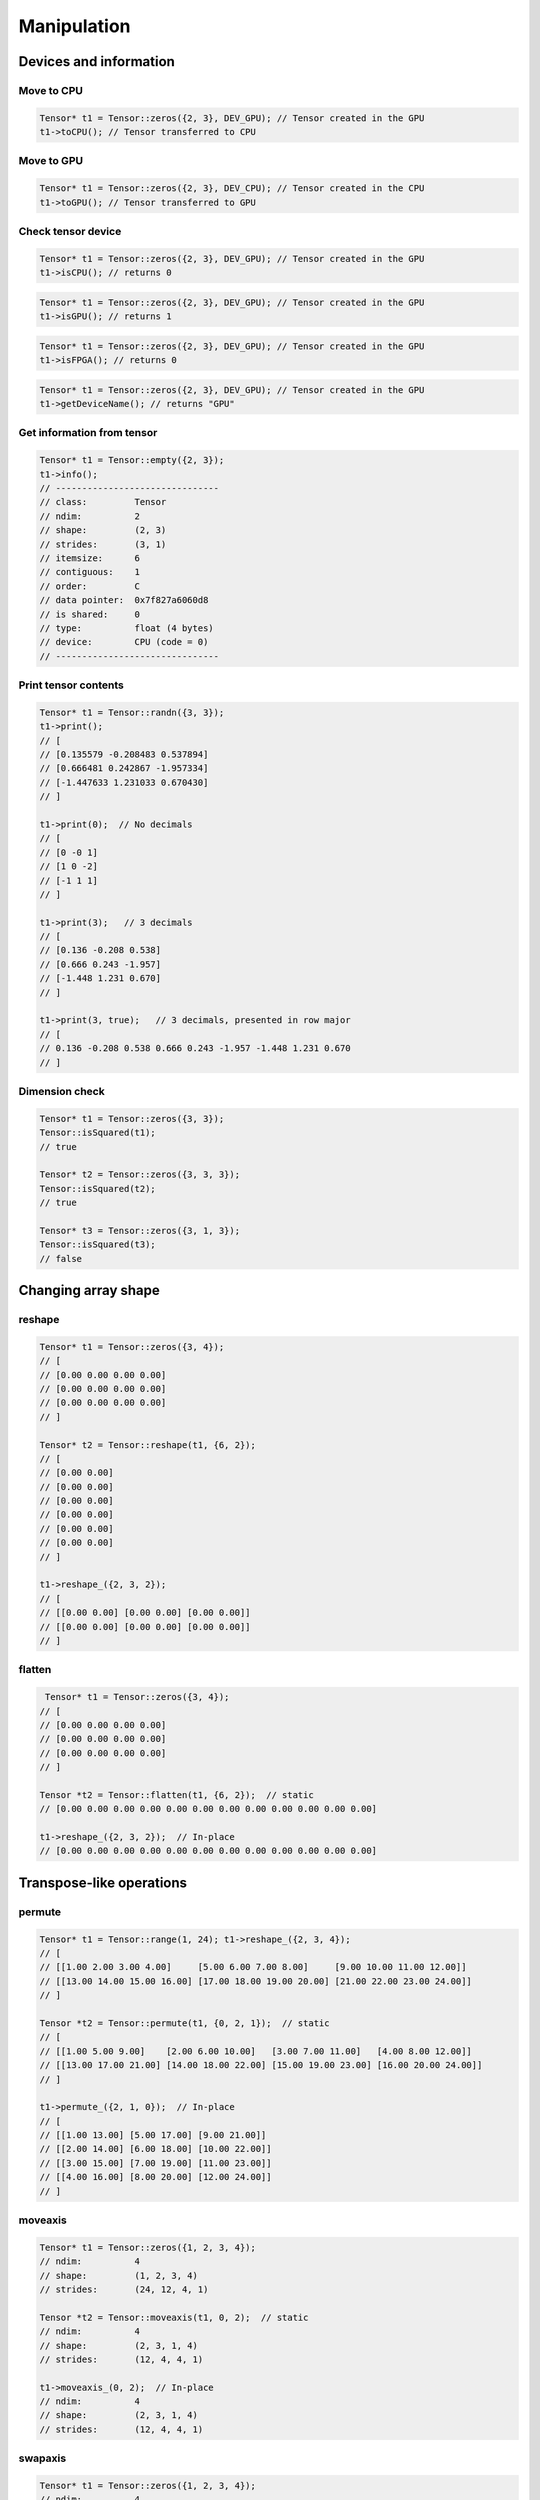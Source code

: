 Manipulation
==============

Devices and information
--------------------------

Move to CPU
^^^^^^^^^^^^

.. doxygenfunction:: Tensor::toCPU

.. code-block:: c++

    Tensor* t1 = Tensor::zeros({2, 3}, DEV_GPU); // Tensor created in the GPU
    t1->toCPU(); // Tensor transferred to CPU


Move to GPU
^^^^^^^^^^^^

.. doxygenfunction:: Tensor::toGPU

.. code-block:: c++

    Tensor* t1 = Tensor::zeros({2, 3}, DEV_CPU); // Tensor created in the CPU
    t1->toGPU(); // Tensor transferred to GPU


Check tensor device
^^^^^^^^^^^^^^^^^^^^

.. doxygenfunction:: Tensor::isCPU

.. code-block:: c++

    Tensor* t1 = Tensor::zeros({2, 3}, DEV_GPU); // Tensor created in the GPU
    t1->isCPU(); // returns 0


.. doxygenfunction:: Tensor::isGPU

.. code-block:: c++

    Tensor* t1 = Tensor::zeros({2, 3}, DEV_GPU); // Tensor created in the GPU
    t1->isGPU(); // returns 1


.. doxygenfunction:: Tensor::isFPGA

.. code-block:: c++

    Tensor* t1 = Tensor::zeros({2, 3}, DEV_GPU); // Tensor created in the GPU
    t1->isFPGA(); // returns 0


.. doxygenfunction:: Tensor::getDeviceName

.. code-block:: c++

    Tensor* t1 = Tensor::zeros({2, 3}, DEV_GPU); // Tensor created in the GPU
    t1->getDeviceName(); // returns "GPU"


Get information from tensor
^^^^^^^^^^^^^^^^^^^^^^^^^^^^^
.. doxygenfunction:: Tensor::info

.. code-block:: c++

   Tensor* t1 = Tensor::empty({2, 3});
   t1->info();
   // -------------------------------
   // class:         Tensor
   // ndim:          2
   // shape:         (2, 3)
   // strides:       (3, 1)
   // itemsize:      6
   // contiguous:    1
   // order:         C
   // data pointer:  0x7f827a6060d8
   // is shared:     0
   // type:          float (4 bytes)
   // device:        CPU (code = 0)
   // -------------------------------



Print tensor contents
^^^^^^^^^^^^^^^^^^^^^^^^^^^^^
.. doxygenfunction:: Tensor::print

.. code-block:: c++

   Tensor* t1 = Tensor::randn({3, 3});
   t1->print();
   // [
   // [0.135579 -0.208483 0.537894]
   // [0.666481 0.242867 -1.957334]
   // [-1.447633 1.231033 0.670430]
   // ]

   t1->print(0);  // No decimals
   // [
   // [0 -0 1]
   // [1 0 -2]
   // [-1 1 1]
   // ]

   t1->print(3);   // 3 decimals
   // [
   // [0.136 -0.208 0.538]
   // [0.666 0.243 -1.957]
   // [-1.448 1.231 0.670]
   // ]

   t1->print(3, true);   // 3 decimals, presented in row major
   // [
   // 0.136 -0.208 0.538 0.666 0.243 -1.957 -1.448 1.231 0.670
   // ]


Dimension check
^^^^^^^^^^^^^^^^^^

.. doxygenfunction:: Tensor::isSquared

.. code-block:: c++

    Tensor* t1 = Tensor::zeros({3, 3});
    Tensor::isSquared(t1);
    // true

    Tensor* t2 = Tensor::zeros({3, 3, 3});
    Tensor::isSquared(t2);
    // true

    Tensor* t3 = Tensor::zeros({3, 1, 3});
    Tensor::isSquared(t3);
    // false


Changing array shape
---------------------

reshape
^^^^^^^^^^^^^^^

.. doxygenfunction:: Tensor::reshape

.. code-block:: c++

    Tensor* t1 = Tensor::zeros({3, 4});
    // [
    // [0.00 0.00 0.00 0.00]
    // [0.00 0.00 0.00 0.00]
    // [0.00 0.00 0.00 0.00]
    // ]

    Tensor* t2 = Tensor::reshape(t1, {6, 2});
    // [
    // [0.00 0.00]
    // [0.00 0.00]
    // [0.00 0.00]
    // [0.00 0.00]
    // [0.00 0.00]
    // [0.00 0.00]
    // ]

    t1->reshape_({2, 3, 2});
    // [
    // [[0.00 0.00] [0.00 0.00] [0.00 0.00]]
    // [[0.00 0.00] [0.00 0.00] [0.00 0.00]]
    // ]


flatten
^^^^^^^^^^^^^^^

.. doxygenfunction:: Tensor::flatten

.. code-block:: c++
    
    Tensor* t1 = Tensor::zeros({3, 4});
   // [
   // [0.00 0.00 0.00 0.00]
   // [0.00 0.00 0.00 0.00]
   // [0.00 0.00 0.00 0.00]
   // ]

   Tensor *t2 = Tensor::flatten(t1, {6, 2});  // static
   // [0.00 0.00 0.00 0.00 0.00 0.00 0.00 0.00 0.00 0.00 0.00 0.00]

   t1->reshape_({2, 3, 2});  // In-place
   // [0.00 0.00 0.00 0.00 0.00 0.00 0.00 0.00 0.00 0.00 0.00 0.00]


Transpose-like operations
--------------------------


permute
^^^^^^^^^^^^^^^

.. doxygenfunction:: Tensor::permute

.. code-block:: c++

   Tensor* t1 = Tensor::range(1, 24); t1->reshape_({2, 3, 4});
   // [
   // [[1.00 2.00 3.00 4.00]     [5.00 6.00 7.00 8.00]     [9.00 10.00 11.00 12.00]]
   // [[13.00 14.00 15.00 16.00] [17.00 18.00 19.00 20.00] [21.00 22.00 23.00 24.00]]
   // ]

   Tensor *t2 = Tensor::permute(t1, {0, 2, 1});  // static
   // [
   // [[1.00 5.00 9.00]    [2.00 6.00 10.00]   [3.00 7.00 11.00]   [4.00 8.00 12.00]]
   // [[13.00 17.00 21.00] [14.00 18.00 22.00] [15.00 19.00 23.00] [16.00 20.00 24.00]]
   // ]

   t1->permute_({2, 1, 0});  // In-place
   // [
   // [[1.00 13.00] [5.00 17.00] [9.00 21.00]]
   // [[2.00 14.00] [6.00 18.00] [10.00 22.00]]
   // [[3.00 15.00] [7.00 19.00] [11.00 23.00]]
   // [[4.00 16.00] [8.00 20.00] [12.00 24.00]]
   // ]


moveaxis
^^^^^^^^^^^^^^^

.. doxygenfunction:: Tensor::moveaxis

.. code-block:: c++

   Tensor* t1 = Tensor::zeros({1, 2, 3, 4});
   // ndim:          4
   // shape:         (1, 2, 3, 4)
   // strides:       (24, 12, 4, 1)

   Tensor *t2 = Tensor::moveaxis(t1, 0, 2);  // static
   // ndim:          4
   // shape:         (2, 3, 1, 4)
   // strides:       (12, 4, 4, 1)

   t1->moveaxis_(0, 2);  // In-place
   // ndim:          4
   // shape:         (2, 3, 1, 4)
   // strides:       (12, 4, 4, 1)


swapaxis
^^^^^^^^^^^^^^^

.. doxygenfunction:: Tensor::swapaxis

.. code-block:: c++

   Tensor* t1 = Tensor::zeros({1, 2, 3, 4});
   // ndim:          4
   // shape:         (1, 2, 3, 4)
   // strides:       (24, 12, 4, 1)

   Tensor *t2 = Tensor::swapaxis(t1, 0, 2);  // static
   // ndim:          4
   // shape:         (3, 2, 1, 4)
   // strides:       (8, 4, 4, 1)

   t1->swapaxis_(0, 2);  // In-place
   // ndim:          4
   // shape:         (3, 2, 1, 4)
   // strides:       (8, 4, 4, 1)


Changing number of dimensions
-------------------------------

squeeze
^^^^^^^^^^^^^^^

.. doxygenfunction:: Tensor::squeeze

.. code-block:: c++

   Tensor* t1 = Tensor::zeros({1, 3, 4, 1});
   // ndim:          4
   // shape:         (1, 3, 4, 1)
   // strides:       (12, 4, 1, 1)

   Tensor *t2 = Tensor::squeeze(t1);  // static
   // ndim:          2
   // shape:         (3, 4)
   // strides:       (4, 1)

   t1->squeeze_();  // In-place
   // ndim:          2
   // shape:         (3, 4)
   // strides:       (4, 1)


unsqueeze
^^^^^^^^^^^^^^^

.. doxygenfunction:: Tensor::unsqueeze

.. code-block:: c++

   Tensor* t1 = Tensor::zeros({3, 4});
   // ndim:          2
   // shape:         (3, 4)
   // strides:       (4, 1)

   Tensor *t2 = Tensor::unsqueeze(t1);  // static
   // ndim:          3
   // shape:         (1, 3, 4)
   // strides:       (12, 4, 1)

   t1->unsqueeze_();  // In-place
   // ndim:          3
   // shape:         (1, 3, 4)
   // strides:       (12, 4, 1)


Joining arrays
---------------

.. doxygenfunction:: Tensor::concat

Example:

.. code-block:: c++

   Tensor* t1 = Tensor::full({2, 2, 2}, 2);
   Tensor* t2 = Tensor::full({2, 2, 2}, 5);

   Tensor* t3 = Tensor::concat({t1, t2});
   // ndim:          3
   // shape:         (4, 2, 2)
   // strides:       (4, 2, 1)

   // [
   // [[2.00 2.00] [2.00 2.00]]
   // [[2.00 2.00] [2.00 2.00]]
   // [[5.00 5.00] [5.00 5.00]]
   // [[5.00 5.00] [5.00 5.00]]
   // ]

   Tensor *t4 = Tensor::concat({t1, t2}, 2);

   // ndim:          3
   // shape:         (2, 2, 4)
   // strides:       (8, 4, 1)
   //
   // [
   // [[2.00 2.00 5.00 5.00] [2.00 2.00 5.00 5.00]]
   // [[2.00 2.00 5.00 5.00] [2.00 2.00 5.00 5.00]]
   // ]

Value operations
-----------------

Fill constant
^^^^^^^^^^^^^^^^

.. doxygenfunction:: Tensor::fill(Tensor *A, float v)

.. code-block:: c++

    Tensor* t1 = Tensor::empty({2, 3});
    Tensor::fill(t1, 5.0f);  // static
    // [
    // [5.00 5.00 5.00]
    // [5.00 5.00 5.00]
    // ]

    Tensor* t2 = Tensor::ones({2, 3});
    t1->fill_(3.0f);  // In-place
    // [
    // [3.00 3.00 3.00]
    // [3.00 3.00 3.00]
    // ]
    
    
Fill Random Uniform
^^^^^^^^^^^^^^^^^^^^

.. doxygenfunction:: Tensor::fill_rand_uniform_

.. code-block:: c++

    Tensor* t1 = Tensor::empty({2, 3});

    t1->fill_rand_uniform_(1.0f);  // In-place
    // [
    // [0.10 0.53 0.88]
    // [0.57 0.57 0.89]
    // ]



Fill Random Signed Uniform
^^^^^^^^^^^^^^^^^^^^^^^^^^^

.. doxygenfunction:: Tensor::fill_rand_signed_uniform_

.. code-block:: c++

    Tensor* t1 = Tensor::empty({2, 3});

    t1->fill_rand_signed_uniform_(1.0f);  // In-place
    // [
    // [0.22 -0.34 -0.78]
    // [-0.03 0.10 0.90]
    // ]


Fill Random Normal
^^^^^^^^^^^^^^^^^^^^^^

.. doxygenfunction:: Tensor::fill_rand_normal_

.. code-block:: c++

    Tensor* t1 = Tensor::empty({2, 3});

    t1->fill_rand_normal_(0.0f, 1.0f);  // In-place
    // [
    // [-0.57 0.49 -1.09]
    // [0.75 0.37 -0.32]
    // ]


Fill Random Binary
^^^^^^^^^^^^^^^^^^^^^^
.. doxygenfunction:: Tensor::fill_rand_binary_

.. code-block:: c++

    Tensor* t1 = Tensor::empty({2, 3});

    t1->fill_rand_binary_(0.5f);  // In-place
    // [
    // [0.00 1.00 0.00]
    // [1.00 1.00 0.00]
    // ]